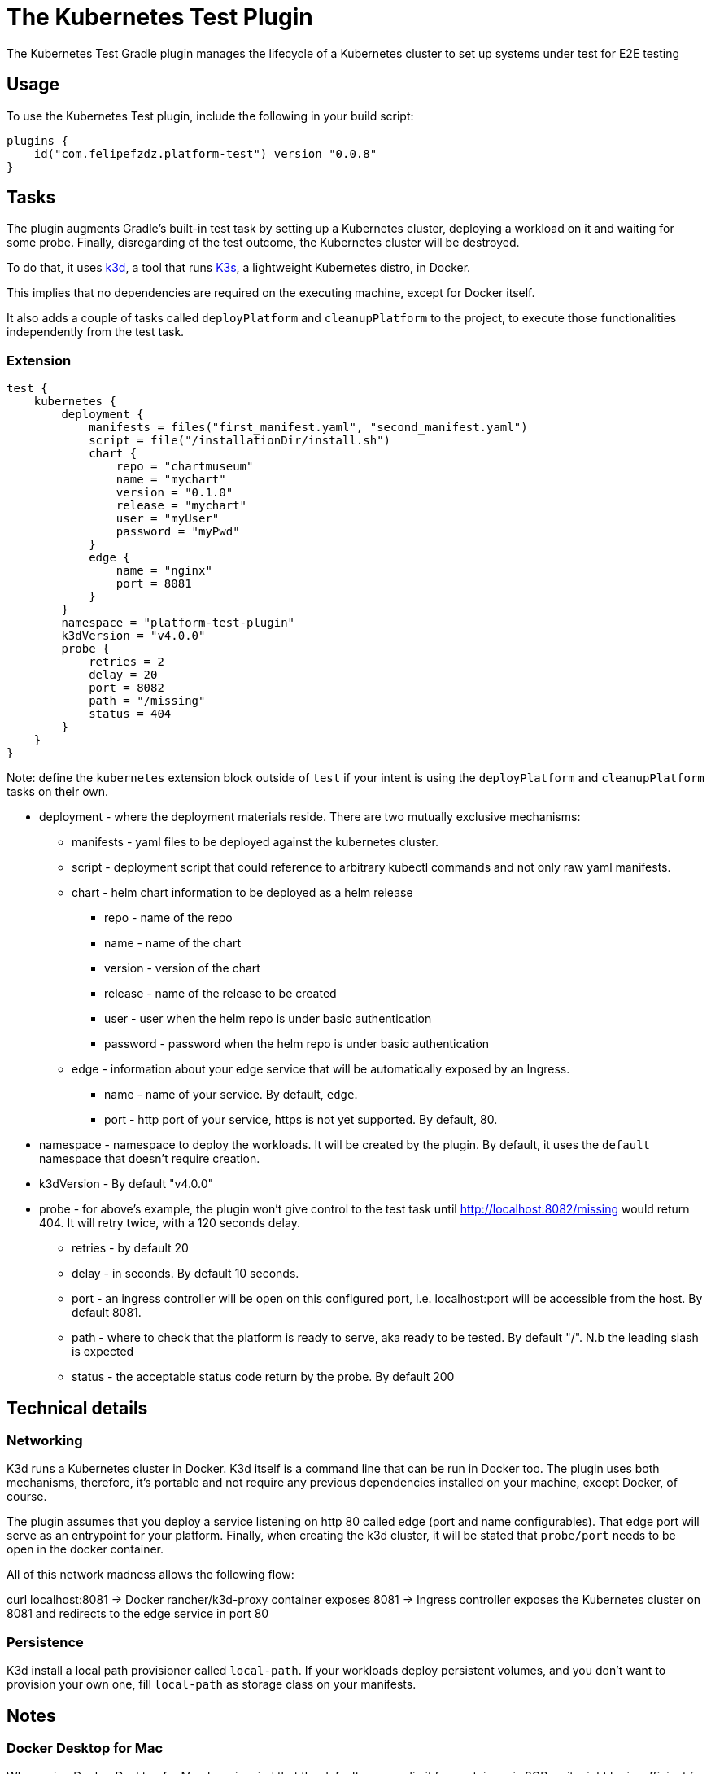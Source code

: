 [[kubernetes_test_plugin]]
= The Kubernetes Test Plugin

The Kubernetes Test Gradle plugin manages the lifecycle of a Kubernetes cluster to set up systems under test for E2E testing

[[sec:kubernetes_test_usage]]
== Usage

To use the Kubernetes Test plugin, include the following in your build script:

[source,kotlin]
----
plugins {
    id("com.felipefzdz.platform-test") version "0.0.8"
}
----

[[sec:kubernetes_test_tasks]]
== Tasks

The plugin augments Gradle’s built-in test task by setting up a Kubernetes cluster, deploying a workload on it and waiting for some probe.
Finally, disregarding of the test outcome, the Kubernetes cluster will be destroyed.

To do that, it uses link:url[k3d, https://github.com/rancher/K3d], a tool that runs link:url[K3s, https://k3s.io/], a lightweight Kubernetes distro, in Docker.

This implies that no dependencies are required on the executing machine, except for Docker itself.

It also adds a couple of tasks called `deployPlatform` and `cleanupPlatform` to the project, to execute those functionalities independently from the test task.

[[sec:kubernetes_test_extension]]
=== Extension

[source,kotlin]
----
test {
    kubernetes {
        deployment {
            manifests = files("first_manifest.yaml", "second_manifest.yaml")
            script = file("/installationDir/install.sh")
            chart {
                repo = "chartmuseum"
                name = "mychart"
                version = "0.1.0"
                release = "mychart"
                user = "myUser"
                password = "myPwd"
            }
            edge {
                name = "nginx"
                port = 8081
            }
        }
        namespace = "platform-test-plugin"
        k3dVersion = "v4.0.0"
        probe {
            retries = 2
            delay = 20
            port = 8082
            path = "/missing"
            status = 404
        }
    }
}
----

Note: define the `kubernetes` extension block outside of `test` if your intent is using the `deployPlatform` and `cleanupPlatform`
tasks on their own.

* deployment - where the deployment materials reside. There are two mutually exclusive mechanisms:
** manifests - yaml files to be deployed against the kubernetes cluster.
** script - deployment script that could reference to arbitrary kubectl commands and not only raw yaml manifests.
** chart - helm chart information to be deployed as a helm release
*** repo - name of the repo
*** name - name of the chart
*** version - version of the chart
*** release - name of the release to be created
*** user - user when the helm repo is under basic authentication
*** password - password when the helm repo is under basic authentication
** edge - information about your edge service that will be automatically exposed by an Ingress.
*** name - name of your service. By default, `edge`.
*** port - http port of your service, https is not yet supported. By default, 80.
* namespace - namespace to deploy the workloads. It will be created by the plugin. By default, it uses the `default` namespace that doesn't require creation.
* k3dVersion - By default "v4.0.0"
* probe - for above's example, the plugin won't give control to the test task until http://localhost:8082/missing would return 404.
It will retry twice, with a 120 seconds delay.
** retries - by default 20
** delay - in seconds. By default 10 seconds.
** port - an ingress controller will be open on this configured port, i.e. localhost:port will be accessible from the host. By default 8081.
** path - where to check that the platform is ready to serve, aka ready to be tested. By default "/". N.b the leading slash is expected
** status - the acceptable status code return by the probe. By default 200

[[sec:kubernetes_test_technical_details]]
== Technical details

=== Networking

K3d runs a Kubernetes cluster in Docker. K3d itself is a command line that can be run in Docker too. The plugin uses both mechanisms, therefore, it's portable and not require
any previous dependencies installed on your machine, except Docker, of course.

The plugin assumes that you deploy a service listening on http 80 called edge (port and name configurables). That edge port will serve as an entrypoint for your platform.
Finally, when creating the k3d cluster, it will be stated that `probe/port` needs to be open in the docker container.

All of this network madness allows the following flow:

curl localhost:8081 -> Docker rancher/k3d-proxy container exposes 8081 -> Ingress controller exposes the Kubernetes cluster on 8081 and redirects to the edge service in port 80

=== Persistence

K3d install a local path provisioner called `local-path`. If your workloads deploy persistent volumes, and you don't
want to provision your own one, fill `local-path` as storage class on your manifests.

[[sec:kubernetes_test_notes]]
== Notes

=== Docker Desktop for Mac

When using Docker Desktop for Mac bear in mind that the default memory limit for containers is
2GB so it might be insufficient for your deployments.